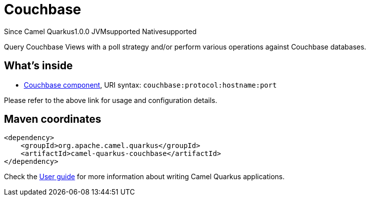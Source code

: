 // Do not edit directly!
// This file was generated by camel-quarkus-maven-plugin:update-extension-doc-page

[[couchbase]]
= Couchbase
:page-aliases: extensions/couchbase.adoc

[.badges]
[.badge-key]##Since Camel Quarkus##[.badge-version]##1.0.0## [.badge-key]##JVM##[.badge-supported]##supported## [.badge-key]##Native##[.badge-supported]##supported##

Query Couchbase Views with a poll strategy and/or perform various operations against Couchbase databases.

== What's inside

* https://camel.apache.org/components/latest/couchbase-component.html[Couchbase component], URI syntax: `couchbase:protocol:hostname:port`

Please refer to the above link for usage and configuration details.

== Maven coordinates

[source,xml]
----
<dependency>
    <groupId>org.apache.camel.quarkus</groupId>
    <artifactId>camel-quarkus-couchbase</artifactId>
</dependency>
----

Check the xref:user-guide/index.adoc[User guide] for more information about writing Camel Quarkus applications.
